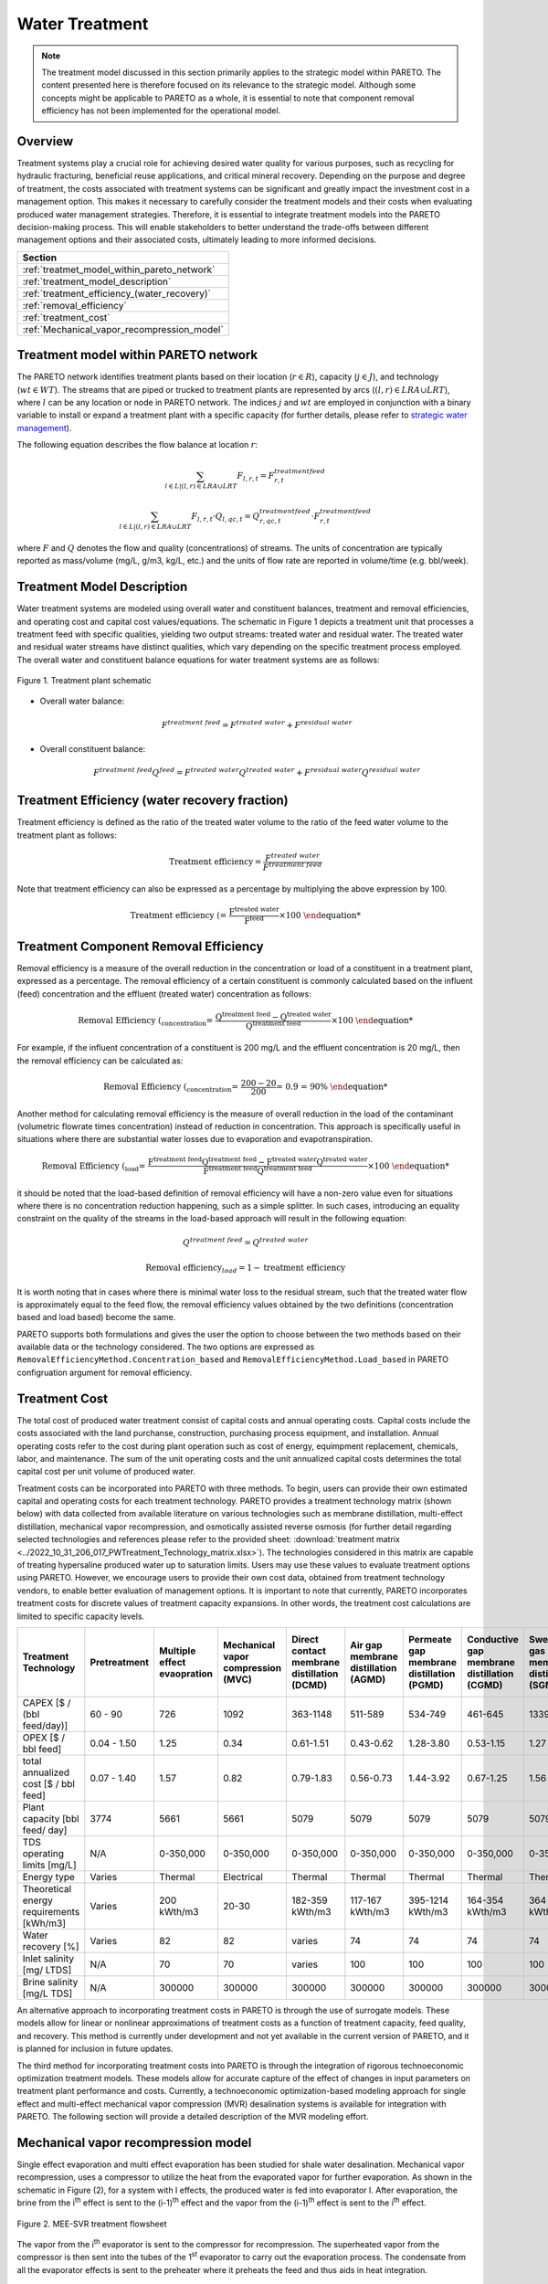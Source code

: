Water Treatment
===============

.. note::
   The treatment model discussed in this section primarily applies to the strategic model within PARETO. The content presented here is therefore focused on its relevance to the strategic model. Although some concepts might be applicable to PARETO as a whole, it is essential to note that component removal efficiency has not been implemented for the operational model.

Overview
-----------

Treatment systems play a crucial role for achieving desired water quality for various purposes, such as recycling for hydraulic fracturing, beneficial reuse applications, and critical mineral recovery.  Depending on the purpose and degree of treatment, the costs associated with treatment systems can be significant and greatly impact the investment cost in a management option. This makes it necessary to carefully consider the treatment models and their costs when evaluating produced water management strategies. Therefore, it is essential to integrate treatment models into the PARETO decision-making process. This will enable stakeholders to better understand the trade-offs between different management options and their associated costs, ultimately leading to more informed decisions.


+--------------------------------------------------------+
| Section                                                |
+========================================================+
| :ref:`treatmet_model_within_pareto_network`            |
+--------------------------------------------------------+
| :ref:`treatment_model_description`                     |
+--------------------------------------------------------+
| :ref:`treatment_efficiency_(water_recovery)`           |
+--------------------------------------------------------+
| :ref:`removal_efficiency`                              |
+--------------------------------------------------------+
| :ref:`treatment_cost`                                  |
+--------------------------------------------------------+
| :ref:`Mechanical_vapor_recompression_model`            |
+--------------------------------------------------------+

.. _treatmet_model_within_pareto_network:

Treatment model within PARETO network
-----------------------------------------

The PARETO network identifies treatment plants based on their location (:math:`r \in R`), capacity (:math:`j \in J`), and technology (:math:`wt \in WT`). The streams that are piped or trucked to treatment plants are represented by arcs (:math:`(l,r) \in LRA \cup LRT`), where :math:`l` can be any location or node in PARETO network. The indices :math:`j` and :math:`wt` are employed in conjunction with a binary variable to install or expand a treatment plant with a specific capacity (for further details, please refer to `strategic  water management <../strategic_water_management/index.rst>`_).
    
The following equation describes the flow balance at location :math:`r`:

.. math::
    
    \sum_{l \in L | (l, r) \in LRA \cup LRT}F_{l,r,t} = F_{r,t}^{treatment\ feed}

.. math::
    
    \sum_{l \in L | (l, r) \in LRA \cup LRT} F_{l,r,t} \cdot Q_{l,qc,t} = Q_{r,qc,t}^{treatment\ feed} \cdot F_{r,t}^{treatment\ feed}

where :math:`F` and :math:`Q` denotes the flow and quality (concentrations) of streams. The units of concentration are typically reported as mass/volume (mg/L, g/m3, kg/L, etc.) and the units of flow rate are reported in volume/time (e.g. bbl/week).


.. _treatment_model_description:

Treatment Model Description
--------------------------------

Water treatment systems are modeled using overall water and constituent balances, treatment and removal efficiencies, and operating cost and capital cost values/equations. The schematic in Figure 1 depicts a treatment unit that processes a treatment feed with specific qualities, yielding two output streams: treated water and residual water. The treated water and residual water streams have distinct qualities, which vary depending on the specific treatment process employed.
The overall water and constituent balance equations for water treatment systems are as follows:
  

.. figure:: ../../img/treatmentpic.png
    :width: 400
    :align: center

    Figure 1. Treatment plant schematic
 


* Overall water balance: 

  .. math::

      F^{treatment\ feed} = F^{treated\ water} + F^{residual\ water}

* Overall constituent balance: 

  .. math::

      F^{treatment\ feed}Q^{feed} = F^{treated\ water}Q^{treated\ water} + F^{residual\ water}Q^{residual\ water}


.. _treatment_efficiency_(recovery):

Treatment Efficiency (water recovery fraction)
--------------------------------------

Treatment efficiency is defined as the ratio of the treated water volume to the ratio of the feed water volume to the treatment plant as follows:

.. math::
    
    \text{Treatment efficiency} = \frac{F^{treated\ water}}{F^{treatment\ feed}}

Note that treatment efficiency can also be expressed as a percentage by multiplying the above expression by 100.

.. math::
    
    \text{Treatment efficiency (%)} = \frac{F^{treated\ water}}{F^{feed}} \times 100
    

.. _removal_efficiency:

Treatment Component Removal Efficiency
-----------------------------------

Removal efficiency is a measure of the overall reduction in the concentration or load of a constituent in a treatment plant, expressed as a percentage. The removal efficiency of a certain constituent is commonly calculated based on the influent (feed) concentration and the effluent (treated water) concentration as follows:

.. math::
    
    \text{Removal Efficiency (%)}_{concentration} = \frac{Q^{treatment\ feed} - Q^{treated\ water}}{Q^{treatment\ feed}} \times 100

For example, if the influent concentration of a constituent is 200 mg/L and the effluent concentration is 20 mg/L, then the removal efficiency can be calculated as:

.. math::
    
    \text{Removal Efficiency (%)}_{concentration} = \frac{200 - 20}{200} = 0.9 = 90\%

Another method for calculating removal efficiency is the measure of overall reduction in the load of the contaminant (volumetric flowrate times concentration) instead of reduction in concentration. This approach is specifically useful in situations where there are substantial water losses due to evaporation and evapotranspiration. 

.. math::

   \text{Removal Efficiency (%)}_{load} = \frac{F^{treatment\ feed}Q^{treatment\ feed} - F^{treated\ water}Q^{treated\ water}}{F^{treatment\ feed}Q^{treatment\ feed}} \times 100


it should be noted that the load-based definition of removal efficiency will have a non-zero value even for situations where there is no concentration reduction happening, such as a simple splitter. In such cases, introducing an equality constraint on the quality of the streams in the load-based approach will result in the following equation:

.. math::

    Q^{treatment\ feed} = Q^{treated\ water}  

.. math::
    
    \text{Removal efficiency}_{load} = 1 - \text{treatment efficiency}


It is worth noting that in cases where there is minimal water loss to the residual stream, such that the treated water flow is approximately equal to the feed flow, the removal efficiency values obtained by the two definitions (concentration based and load based) become the same. 

PARETO supports both formulations and gives the user the option to choose between the two methods based on their available data or the technology considered. The two options are expressed as ``RemovalEfficiencyMethod.Concentration_based`` and ``RemovalEfficiencyMethod.Load_based`` in PARETO configruation argument for removal efficiency.

.. _treatment_cost:

Treatment Cost
---------------------

The total cost of produced water treatment consist of capital costs and annual operating costs. Capital costs include the costs associated with the land purchanse, construction, purchasing process equipment, and installation. Annual operating costs refer to the cost during plant operation such as cost of energy, equimpment replacement, chemicals, labor, and maintenance. The sum of the unit operating costs and the unit annualized capital costs determines the total capital cost per unit volume of produced water.

Treatment costs can be incorporated into PARETO with three methods. To begin, users can provide their own estimated capital and operating costs for each treatment technology. PARETO provides a treatment technology matrix (shown below) with data collected from available literature on various technologies such as membrane distillation, multi-effect distillation, mechanical vapor recompression, and osmotically assisted reverse osmosis (for further detail regarding selected technologies and references please refer to the provided sheet: :download:`treatment matrix <../2022_10_31_206_017_PWTreatment_Technology_matrix.xlsx>`). The technologies considered in this matrix are capable of treating hypersaline produced water up to saturation limits. Users may use these values to evaluate treatment options using PARETO. However, we encourage users to provide their own cost data, obtained from treatment technology vendors, to enable better evaluation of management options.
It is important to note that currently, PARETO incorporates treatment costs for discrete values of treatment capacity expansions. In other words, the treatment cost calculations are limited to specific capacity levels.

+-------------------------------------------------------------------------------+-----------------+--------------------------------+-------------------------------------------+--------------------------------------------+-------------------------------------------+-------------------------------------------+-------------------------------------------+--------------------------------------------+--------------------------------------------+--------------------------------------------+--------------------------------------------------------+--------------------------------------------+--------------------------------------------+--------------------------------------------------+--------------------------------------------+
|                                   Treatment Technology                        |  Pretreatment   | Multiple effect evaopration    | Mechanical vapor compression (MVC)        | Direct contact membrane distillation (DCMD)| Air gap membrane distillation (AGMD)      | Permeate gap membrane distillation (PGMD) |Conductive gap membrane distillation (CGMD)| Sweeping gas membrane distillation (SGMD)  | Vacuum membrane distillation (VMD)         | Osmotically assisted reverse osmosis (OARO)| Cascading osmotically mediated reverse osmosis (COMRO) | Low-salt rejection reverse osmosis (LSRRO) | Brine reflux OARO (BR-OARO)                | Split feed counterflow reverse osmosis (SF-OARO) | Consecutive loop OARO (CL-OARO)            |
+===============================================================================+=================+================================+===========================================+============================================+===========================================+===========================================+===========================================+============================================+============================================+============================================+========================================================+============================================+============================================+==================================================+============================================+
|CAPEX [$ / (bbl feed/day)]                                                     | 60 - 90         | 726                            | 1092                                      | 363-1148                                   | 511-589                                   | 534-749                                   | 461-645                                   | 1339                                       | 314-689                                    | 448-1432                                   | 1301                                                   | 965                                        | 1389                                       | 1777                                             | 2181                                       |
+-------------------------------------------------------------------------------+-----------------+--------------------------------+-------------------------------------------+--------------------------------------------+-------------------------------------------+-------------------------------------------+-------------------------------------------+--------------------------------------------+--------------------------------------------+--------------------------------------------+--------------------------------------------------------+--------------------------------------------+--------------------------------------------+--------------------------------------------------+--------------------------------------------+
|OPEX [$ / bbl feed]                                                            | 0.04 - 1.50     | 1.25                           | 0.34                                      | 0.61-1.51                                  | 0.43-0.62                                 | 1.28-3.80                                 | 0.53-1.15                                 | 1.27                                       | 0.45-1.77                                  | 0.066-0.32                                 | 0.47                                                   | 0.43                                       | 0.51                                       | 0.55                                             | 0.68                                       |
+-------------------------------------------------------------------------------+-----------------+--------------------------------+-------------------------------------------+--------------------------------------------+-------------------------------------------+-------------------------------------------+-------------------------------------------+--------------------------------------------+--------------------------------------------+--------------------------------------------+--------------------------------------------------------+--------------------------------------------+--------------------------------------------+--------------------------------------------------+--------------------------------------------+
|total annualized cost [$ / bbl feed]                                           | 0.07 - 1.40     | 1.57                           | 0.82                                      | 0.79-1.83                                  | 0.56-0.73                                 | 1.44-3.92                                 | 0.67-1.25                                 | 1.56                                       | 0.60-1.84                                  | 0.12-0.54                                  | 0.83                                                   | 0.7                                        | 0.82                                       | 0.94                                             | 1.15                                       |
+-------------------------------------------------------------------------------+-----------------+--------------------------------+-------------------------------------------+--------------------------------------------+-------------------------------------------+-------------------------------------------+-------------------------------------------+--------------------------------------------+--------------------------------------------+--------------------------------------------+--------------------------------------------------------+--------------------------------------------+--------------------------------------------+--------------------------------------------------+--------------------------------------------+
| Plant capacity [bbl feed/ day]                                                | 3774            | 5661                           | 5661                                      | 5079                                       | 5079                                      | 5079                                      | 5079                                      | 5079                                       | 5079                                       | 2944                                       | 2944                                                   | 2944                                       | 5079                                       | 5079                                             | 5079                                       |
+-------------------------------------------------------------------------------+-----------------+--------------------------------+-------------------------------------------+--------------------------------------------+-------------------------------------------+-------------------------------------------+-------------------------------------------+--------------------------------------------+--------------------------------------------+--------------------------------------------+--------------------------------------------------------+--------------------------------------------+--------------------------------------------+--------------------------------------------------+--------------------------------------------+
| TDS operating limits [mg/L]                                                   | N/A             | 0-350,000                      | 0-350,000                                 | 0-350,000                                  | 0-350,000                                 | 0-350,000                                 | 0-350,000                                 | 0-350,000                                  | 0-350,000                                  | 0-350,000                                  | 0-350,000                                              | 0-350,000                                  | 0-350,000                                  | 0-350,000                                        | 0-350,000                                  |
+-------------------------------------------------------------------------------+-----------------+--------------------------------+-------------------------------------------+--------------------------------------------+-------------------------------------------+-------------------------------------------+-------------------------------------------+--------------------------------------------+--------------------------------------------+--------------------------------------------+--------------------------------------------------------+--------------------------------------------+--------------------------------------------+--------------------------------------------------+--------------------------------------------+
| Energy type                                                                   | Varies          | Thermal                        | Electrical                                | Thermal                                    | Thermal                                   | Thermal                                   | Thermal                                   | Thermal                                    | Thermal                                    | Electrical                                 | Electrical                                             | Electrical                                 | Electrical                                 | Electrical                                       | Electrical                                 |
+-------------------------------------------------------------------------------+-----------------+--------------------------------+-------------------------------------------+--------------------------------------------+-------------------------------------------+-------------------------------------------+-------------------------------------------+--------------------------------------------+--------------------------------------------+--------------------------------------------+--------------------------------------------------------+--------------------------------------------+--------------------------------------------+--------------------------------------------------+--------------------------------------------+
| Theoretical energy requirements [kWh/m3]                                      | Varies          | 200 kWth/m3                    | 20-30                                     | 182-359 kWth/m3                            | 117-167 kWth/m3                           | 395-1214 kWth/m3                          | 164-354 kWth/m3                           | 364 kWth/m3                                | 130-640 kWth/m3                            | 8-20                                       | 12.8                                                   | 28.9                                       | 16.13                                      | 17.46                                            | 26.6                                       |
+-------------------------------------------------------------------------------+-----------------+--------------------------------+-------------------------------------------+--------------------------------------------+-------------------------------------------+-------------------------------------------+-------------------------------------------+--------------------------------------------+--------------------------------------------+--------------------------------------------+--------------------------------------------------------+--------------------------------------------+--------------------------------------------+--------------------------------------------------+--------------------------------------------+
| Water recovery [%]                                                            | Varies          | 82                             | 82                                        | varies                                     | 74                                        | 74                                        | 74                                        | 74                                         | 74                                         | varies                                     | 75                                                     | 75                                         | 74                                         | 74                                               | 74                                         |
+-------------------------------------------------------------------------------+-----------------+--------------------------------+-------------------------------------------+--------------------------------------------+-------------------------------------------+-------------------------------------------+-------------------------------------------+--------------------------------------------+--------------------------------------------+--------------------------------------------+--------------------------------------------------------+--------------------------------------------+--------------------------------------------+--------------------------------------------------+--------------------------------------------+
| Inlet salinity [mg/ LTDS]                                                     | N/A             | 70                             | 70                                        |varies                                      | 100                                       | 100                                       | 100                                       | 100                                        | 100                                        | varies                                     | 70                                                     | 70                                         | 100                                        | 100                                              | 100                                        |
+-------------------------------------------------------------------------------+-----------------+--------------------------------+-------------------------------------------+--------------------------------------------+-------------------------------------------+-------------------------------------------+-------------------------------------------+--------------------------------------------+--------------------------------------------+--------------------------------------------+--------------------------------------------------------+--------------------------------------------+--------------------------------------------+--------------------------------------------------+--------------------------------------------+
| Brine salinity [mg/L TDS]                                                     | N/A             | 300000                         | 300000                                    | 300000                                     | 300000                                    | 300000                                    | 300000                                    | 300000                                     | 300000                                     | 230000                                     | 230000                                                 | 300000                                     | 300000                                     | 300000                                           |300000                                      |
+-------------------------------------------------------------------------------+-----------------+--------------------------------+-------------------------------------------+--------------------------------------------+-------------------------------------------+-------------------------------------------+-------------------------------------------+--------------------------------------------+--------------------------------------------+--------------------------------------------+--------------------------------------------------------+--------------------------------------------+--------------------------------------------+--------------------------------------------------+--------------------------------------------+



An alternative approach to incorporating treatment costs in PARETO is through the use of surrogate models. These models allow for linear or nonlinear approximations of treatment costs as a function of treatment capacity, feed quality, and recovery. This method is currently under development and not yet available in the current version of PARETO, and it is planned for inclusion in future updates.

The third method for incorporating treatment costs into PARETO is through the integration of rigorous technoeconomic optimization treatment models. These models allow for accurate capture of the effect of changes in input parameters on treatment plant performance and costs. Currently, a technoeconomic optimization-based modeling approach for single effect and multi-effect mechanical vapor compression (MVR) desalination systems is available for integration with PARETO. The following section will provide a detailed description of the MVR modeling effort.

.. _Mechanical_vapor_recompression_model:

Mechanical vapor recompression model
--------------------------------------

Single effect evaporation and multi effect evaporation has been studied for shale water desalination. Mechanical vapor recompression, uses a compressor to utilize the heat from the evaporated vapor for further evaporation. As shown in the schematic in Figure (2), for a system with I effects, the produced water is fed into evaporator I. After evaporation, the brine from the i\ :sup:`th` effect is sent to the (i-1)\ :sup:`th` effect and the vapor from the (i-1)\ :sup:`th` effect is sent to the i\ :sup:`th` effect.

.. figure:: ../../img/mee_svr_schematic.png
    :width: 600
    :align: center

    Figure 2. MEE-SVR treatment flowsheet

The vapor from the i\ :sup:`th` evaporator is sent to the compressor for recompression. The superheated vapor from the compressor is then sent into the tubes of the 1\ :sup:`st` evaporator to carry out the evaporation process. The condensate from all the evaporator effects is sent to the preheater where it preheats the feed and thus aids in heat integration.

Model Description
------------------

The multi-effect evaporator model is built to consider multiple evaporator effects. The user can specify the number of effects, feed flow rate, TDS concentration in feed and the minimum TDS specification in the brine. The model then calculates the capital costs, operating costs, compressor work, compressor capacity, evaporator heat exchange area and the preheater area. The user can also obtain the pressures, temperatures and concentrations of the individual streams. 
The model is built in Pyomo and is based on equations taken from Onishi's 2017 paper on shale gas flowback water desalination. 

Variable Definitions
+++++++++++++++++++++

.. list-table:: Variable definitions
    :widths: 15 50 15 15
    :header-rows: 1

    * - Symbol
      - Doc
      - Units
      - Index sets
  
    * - :math:`{F_{in}}`
      - Flow rate of the feed
      - kg/s
      - None
  
    * - :math:`{F_{brine}}`
      - Flow rate of brine
      - kg/s
      - i
  
    * - :math:`{F_{vapor}}`
      - Flow rate of the vapor
      - kg/s
      - i

    * - :math:`{F_{spv}}`
      - Flow rate of super heated vapor
      - kg/s
      - None

    * - :math:`{F_{freshwater}}`
      - Flow rate of fresh water
      - kg/s
      - None

    * - :math:`{T_{feed}}`
      - Temperature of feed water
      - :math:`{^{\circ} C}`
      - None

    * - :math:`{T_{in}}`
      - Temperature of water entering the :math:`{I^{th}}`
      - :math:`{^{\circ} C}`
      - None

    * - :math:`{T_{cond}}`
      - Temperature of condensate
      - :math:`{^{\circ} C}`
      - i

    * - :math:`{T_{brine}}`
      - Temperature of brine
      - :math:`{^{\circ} C}`
      - i

    * - :math:`{T_{vapor}}`
      - Temperature of vapor from the evaporators
      - :math:`{^{\circ} C}`
      - i

    * - :math:`{T_{spv}}`
      - Temperature of super heated vapor
      - :math:`{^{\circ} C}`
      - None

    * - :math:`{T_{ideal}}`
      - Ideal temperature in th evaporators
      - :math:`{^{\circ} C}`
      - i
  
    * - :math:`{T_{sv}}`
      - Temperature of saturated vapor
      - :math:`{^{\circ} C}`
      - i
  
    * - :math:`{T_{mix}^{out}}`
      - Temperature of mixer outlet
      - :math:`{^{\circ} C}`
      - None

    * - :math:`{T_{freshwater}}`
      - Temperature of fresh water
      - :math:`{^{\circ} C}`
      - None

    * - BPE
      - Boiling point elevation
      - :math:`{^{\circ} C}`
      - i

    * - :math:`{H_{feed}}`
      - Enthalpy of the feed water
      - kJ/kg
      - None

    * - :math:`{H_{in}}`
      - Enthalpy of the water entering the :math:`{I^{th}}` evaporator
      - kJ/kg
      - None

    * - :math:`{H_{brine}}`
      - Enthalpy of brine
      - kJ/kg
      - i

    * - :math:`{H_{vapor}}`
      - Enthalpy of vapor
      - kJ/kg
      - i

    * - :math:`{H_{spv}}`
      - Enthalpy of super heated vapor
      - kJ/kg
      - None

    * - :math:`{H_{cond}^{vap}}`
      - Enthalpy of condensate vapor
      - kJ/kg
      - None

    * - :math:`{H_{cond}}`
      - Enthalpy of condensate
      - kJ/kg
      - None

    * - :math:`{P_{vapor}}`
      - Vapor pressure in the evaporator
      - kPa
      - i

    * - :math:`{P_{sv}}`
      - Saturated vapor pressure
      - kPa
      - i

    * - :math:`{P_{spv}}`
      - Pressure of the super heated vapor
      - kPa
      - None
  
    * - :math:`{Q_{in}}`
      - TDS concentration of the feed
      - g/kg
      - None
  
    * - :math:`{Q_{brine}}`
      - TDS concentration in the brine
      - g/kg
      - i
  
    * - :math:`{Q_{spec}}`
      - TDS specification in the outlet brine stream
      - g/kg
      - None

    * - :math:`{X_{s}^{in}}`
      - Mass fraction of TDS in feed
      - (-)
      - None

    * - :math:`{X_{s}^{brine}}`
      - Mass fraction of TDS in brine
      - (-)
      - i
  
    * - E
      - Heat flow in the evaporator
      - kW
      - i
  
    * - :math:`{W_{compr}}`
      - Work done by the compressor
      - kW
      - None
  
    * - :math:`{C_{compr}}`
      - Capacity of the compressor
      - HP 
      - None
  
    * - :math:`{\eta}`
      - Isentropic efficiency of the compressor
      - (-)
      - None

    * - :math:`{U_{evap}}`
      - Overall heat transfer coefficient of the evaporator (latent heat)
      - :math:`{\frac{kW}{m^2K}}`
      - i
  
    * - :math:`{U_{s}}`
      - Overall heat transfer coefficient of the evaporator (Sensible heat)
      - :math:`{\frac{kW}{m^2K}}`
      - None
  
    * - :math:`{U_{ph}}`
      - Overall heat transfer coefficient of the preheater
      - :math:`{\frac{kW}{m^2K}}`
      - None

    * - :math:`{A_{evap}}`
      - Area of the evaporator
      - :math:`{m^2}`
      - i

    * - :math:`{A_{ph}}`
      - Area of the preheater
      - :math:`{m^2}`
      - None

    * - :math:`{C_{p}^{feed}}`
      - Specific heat capacity of the feed water
      - :math:`{kJ/(kg ^{\circ}C)}`
      - None

    * - :math:`{C_{p}^{vapor}}`
      - Specific heat capacity of vapor
      - :math:`{kJ/(kg ^{\circ}C)}`
      - None

    * - :math:`{C_{p}^{mix}}`
      - Specific heat capacity of water from the outlet of the mixer
      - :math:`{kJ/(kg ^{\circ}C)}`
      - None

    * - :math:`{{\Delta}T }`
      - Approach temperatures
      - :math:`{^{\circ}C}`
      - None

    * - :math:`{{\Delta}P }`
      - Minimum pressure difference between evaporator stages
      - :math:`{kPa}`
      - None

    * - :math:`{C_{elec}}`
      - Cost of electricity  
      - :math:`{kUSD/kW year}`
      - None

    * - :math:`{CAPEX_{evap}}`
      - Capital cost for all evaporators
      - :math:`{kUSD}`
      - None

    * - :math:`{CAPEX_{ph}}`
      - Capital cost for Preheater
      - :math:`{kUSD}`
      - None

    * - :math:`{CAPEX_{compr}}`
      - Capital cost for compressor 
      - :math:`{kUSD}`
      - None

    * - :math:`{OPEX_{ann}}`
      - Annualized operating cost
      - :math:`{kUSD/year}`
      - None

    * - :math:`{CAPEX_{ann}}`
      - Annualized capital cost
      - :math:`{kUSD/year}`
      - None





Modeling Equations
-------------------

Evaporator model
++++++++++++++++

Flow balance in the evaporators:

.. math::

    F_{in} = F_{brine}^{(I)} + F_{vapor}^{(I)}

    F_{in}^{(i+1)} = F_{brine}^{(i)} + F_{vapor}^{(i)} \quad \forall i < I

Flow matching between super heated vapor and flow of vapor from the evaporator:

.. math:: 

    F_{spv} = F_{vapor}^{(I)}

Mass balance in the evaporators:

.. math:: 

    F_{in}Q_{in} = F_{brine}^{(I)}Q_{brine}^{(I)}

    F_{brine}^{(i+1)}Q_{brine}^{(i+1)}=F_{brine}^{(i)}Q_{brine}^{(i)} \quad \forall i < I

Calculating mass fraction of salt from salt salinity:

.. math:: 

    X_{s}^{in} = 0.001 Q_{in}

    X_s^{(i)} = 0.001 Q_{brine}^{(i)} \quad \forall i \in \{0,...,I\}

Energy balance in the evaporator:

.. math:: 

    E^{(I)} + F_{in}H_{in} = F_{brine}^{(I)}H_{brine}^{(I)} + F_{vapor}^{(I)}H_{vapor}^{(I)}

    E^{(i)} + F_{brine}^{(i+1)}H_{brine}^{(i+1)} = F_{brine}^{(i)}H_{brine}^{(i)} + F_{vapor}^{(i)}H_{vapor}^{(i)} \quad \forall i < I

    E^{(1)} =  F_{spv}C_p^{vapor}(T_{spv} - T_{cond}^{(1)}) + F_{spv}(H_{cond}^{vap(1)} - H_{cond}^{(1)})

    E^{(i)} = F_{vapor}^{(i-1)} \lambda^{(i)} \quad \forall i \in \{2,...,I\}

**Thermodynamic Relations**

Relating pressures to temperatures using the Antoine equation: 

.. math:: 

    log(P_{vapor}^{(i)}) = a + \frac{b}{T_{ideal}^{(i)} + c} \quad \forall i \in \{1,.., I\}

    log(P_{spv}^{(1)}) = a + \frac{b}{T_{cond}^{(1)} + c}

    log(P_{sv}^{(i)}) = a + \frac{b}{T_{sv}^{(i)} + c} \quad \forall i \in \{2,..., I\}

Calculating elevation in boiling point due to TDS in the feed water:

.. math:: 

    BPE^{(i)} = 0.1581 + 2.769 X_{s}^{(i)} - 0.002676 T_{ideal}^{(i)}+ 41.78 X_{s}^{(i)2} + 0.134 X_{s}^{(i)}T_{ideal}^{(i)}

Calculating temperature of brine from BPE and ideal temperature in the evaporator:

.. math:: 

    T_{brine}^{(i)} = T_{ideal}^{(i)} + BPE^{(i)}

Estimating the enthalpies:

.. math:: 

    H_{in} = -15940 + 8787X_{s}^{in} + 3.557 T_{in}

    H_{brine}^{(i)} = -15940 + 8787X_{s}^{(i)} + 3.557 T_{brine}^{(i)}\quad \forall i \in \{1,..., I\}

    H_{vapor}^{(i)} = -13470 + 1.84 T_{brine}^{(i)}\quad \forall i \in \{1,..., I\}

    H_{cond}^{(i)vap} = -13470 + 1.84T_{cond}^{(i)}\quad \forall i \in \{1,..., I\}

    H_{cond}^{(i)} = -15940 + 3.557T_{cond}^{(i)}\quad \forall i \in \{1,..., I\}

Calculating LMTD:

.. math:: 

    \theta_1^{(i)} = T_{spv} - T_{brine}^{(i)} \quad \text{for } i = 1

    \theta_1^{(i)} = T_{sv}^{(i)} - T_{brine}^{(i)} \quad \forall i > 1

    \theta_2^{(i)} = T_{cond}^{(i)} - T_{brine}^{(i+1)} \quad \text{for } i = 1

    \theta_2^{(i)} = T_{sv}^{(i)} - T_{brine}^{(i+1)} \quad \forall i \in \{2,.., I-1\}

    \theta_2^{(i)} = T_{sv}^{(i)} - T_{in} \quad \text{for } i = I

    LMTD^{(i)} = (0.5\theta_1^{(i)}\theta_2^{(i)}(\theta_1^{(i)}+\theta_2^{(i)}))^{1/3}

Heat transfer coefficient for evaporator:

.. math:: 

    U_{evap}^{i} = 0.001(1939.4 + 1.40562T_{brine}^{(i)} - 0.002T_{brine}^{(i)2}+ 0.0023T_{brine}^{(i)3})

**Design Equations**

Area of first evaporator calculation:

.. math:: 

    A_{evap}^{(1)} = F_{spv}C_{p}^{vapor}\frac{(T_{spv} - T_{cond}^{(1)})}{U_{s}(LMTD^{(1)})} + F_{spv}\frac{H_{cond}^{(1)vap} - H_{cond}^{(1)}}{U_{evap}^{(1)}(T_{cond}^{(1)} - T_{brine}^{(1)})}

Total Evaporator Area:

.. math:: 

     A_{evap}^{total} = \sum_{i=1}^{I}\frac{E^{(i)}}{U_{evap}^{(i)}LMTD^{(i)}}

Compressor Model
++++++++++++++++

**Thermodynamic Relations**

Isentropic temperature calculation:

.. math:: 

    T_{is} = (T_{brine}^{(I)} + 273.5)(\frac{P_{spv}}{P_{vapor}^{I}})^{\frac{\gamma -1}{\gamma}} - 273.5

Temperature of the super heated vapor can be calculated as:

.. math:: 

    T_{spv} = T_{brine}^{(I)} + \frac{1}{\eta}(T_{is} - T_{brine}^{(I)})

The enthalpy of the super heated vapor can be estimated by:

.. math:: 

    H_{spv} = -13470 + 1.84T_{spv}

**Design Equations**

The compression work is given by:

.. math::
    
    W_{compr} = F_{spv}(H_{spv} - H_{vap}^{(I)})

The compressor capacity in horse power is given by:

.. math:: 

    \mathcal{C}_{compr} = W_{compr} \times 1.34

Mixer Model
++++++++++++

Mass balance in the mixer:

.. math:: 
    
    F_{fresh water} = \sum_{i = 1}^{I}F_{vapor}^{i}

Energy balance in the mixer:

.. math:: 

    T_{mix}^{out} = \frac{\sum_{i = 1}^{I} F_{vapor}^{(i)}T_{brine^{(i)}}}{F_{freshwater}}

Preheater Model
+++++++++++++++

Energy balance in the preheater:

.. math:: 

    F_{freshwater}C_p^{mix}(T_{mix}^{out} - T_{freshwater}) = F_{in}C_{p}^{feed}(T_{in} - T_{feed})

**Thermodynamic Relations**

Estimating specific heat capacities:

.. math:: 

    C_p^{feed} = 0.001(4206.8 - 6.6197 Q_s^{in} + 1.22 \times 10^{-2} Q_{s}^{in^2} + (-1.262 + 5.418 \times 10^{-2}Q_s^{in})T_{feed})

    C_p^{mix} = 0.001(4206.8 - 1.1262 T_{mix}^{out})

Preheater heat transfer coefficient calculation:

.. math:: 

    U_{ph} = 0.001(1939.4 + 1.40562T_{mix}^{out} - 0.002T_{mix}^{out2} + 0.0023T_{mix}^{out3})

Preheater LMTD calculation:

.. math:: 

    \theta_{1ph} = T_{mix}^{out} - T_{in}

    \theta_{2ph} = T_{freshwater} - T_{feed}

     LMTD_{ph} = (0.5 \theta_{1ph} \theta_{2ph}(\theta_{1ph} + \theta_{2ph}))^{1/3}

**Design Equations**

Preheater area calculation:

.. math:: 

    A_{ph} = \frac{F_{freshwater}C_p^{mix}(T_{mix}^{out} - T_{freshwater})}{U_{ph}LMTD_{ph}}

Bounds for feasible operation:

.. math:: 

    T_{spv} \geq T_{cond}^{(1)} + \Delta T_1^{min}

    T_{brine}^{(I)} \geq T_{in} + \Delta T_{2}^{min}

    T_{cond}^{(I)} \geq T_{in} + \Delta T^{min}

    T_{brine}^{(i-1)} \geq T_{cond}^{(i)} + \Delta T_1^{min} \quad \forall i \in \{2,..,I\}

    T_{brine}^{(i-1)} \geq T_{brine}^{(i)} + \Delta T_{stage}^{min} \quad \forall i \in \{2,..,I\}

    T_{cond}^{(i)} \geq T_{brine}^{(i+1)} + \Delta T^{min} \quad \forall i \in \{1,..,I-1\}

    T_{cond}^{(i)} \geq T_{brine}^{(i)} + \Delta T^{min} \quad \forall i \in \{1,...,I\}

    T_{sv}^{(i)} \geq T_{brine}^{(i)} + \Delta T^{min} \quad \forall i \in \{1,...,I\}

    P_{vapor}^{(i)} \geq P_{vapor}^{i+1} + \Delta P^{min} \quad \forall i \in \{1,...,I-1\}

    CR_{max}P_{vapor}^{(I)} \geq P_{spv} \geq P_{vapor}^{(I)}

    S_{brine}^{(1)} \geq S_{spec}

Objective function
++++++++++++++++++

The goal is to minimize the total annualized cost (TAC) of the treatent unit. CAPEX of the equipments were calculated using empirical relations from IDAES costing. Assuming the evaporator is a U-tube heat exchanger, the CAPEX of the evaporators in kUSD is given by:

.. math:: 

    CAPEX_{evap} = \frac{CEPCI_{2022}}{CEPCI_{base}}\frac{1.05}{1000}\sum_{i = 1}^{N_{evap}} exp(11.3852 -0.9186(log(A_{evap}^{(i)}\times 1.1)) + 0.0979(log(A_{evap}^{(i)}\times 1.1))^2 )

CAPEX of centrifugal compressor in kUSD is given by:

.. math:: 

    CAPEX_{compr} = \frac{CEPCI_{2022}}{CEPCI_{base}}\sum_{i = 1}^{N_{compr}} exp(7.58 + 0.8\times log(\mathcal{C}_{compr}))

Assuming the preheater is a U-tube heat exchanger, the CAPEX of the preheater is given by:

.. math:: 

    CAPEX_{ph} = \frac{CEPCI_{2022}}{CEPCI_{base}}\frac{1.05}{1000} (exp(11.3852 -0.9186(log(A_{ph} \times 1.1)) + 0.0979(log(A_{ph} \times 1.1))^2 ))

Note: For CAPEX calculation, the areas have to be in sq. ft.

The total CAPEX is given by: 

.. math:: 

    CAPEX = CAPEX_{evap} + CAPEX_{compr} + CAPEX_{ph}

Annualization factor: The annualization factor for CAPEX is calculated based on fractional interest rate :math:`r = 0.1` per year and amortization period :math:`y = 10` years. 

.. math:: 

    fac =  \frac{r(1+r)^y}{(1+r)^y -1}

The annualized CAPEX is calculated by:

.. math:: 

    CAPEX_{ann} = fac \times CAPEX

The cost of operating the treatment unit comes from operating the compressor using electricity. 

.. math:: 

    OPEX_{ann} = C_{elec} \times W_{compr}

The total annualized cost is therefore given by: 

.. math:: 

    TAC = CAPEX_{ann} + OPEX_{ann}

This is our objective function which we'll minimize. 

Sensitivity Analysis
++++++++++++++++++++

To demonstrate the effect of the feed salinity on the TAC, we consider a single effect evaporator without heat integration using a preheater. The feed flow rate is fixed to 10 kg/s and the outlet brine TDS concentration needs to be above 250 g/kg. The salt concentration in the feed is varied from 70 g/kg to 190 g/kg. A plot of feed salinity vs TAC is generated as shown in Figure 3:

.. figure:: ../../img/sensitivity_analysis_1.png
    :width: 600
    :align: center

    Figure 3. TAC vs feed salinity for a single effect evaporator

For the same conditions, the sensitivity analysis for a multi-effect evaporator with two stages and heat integration using a preheater is shown in Figure 4:

.. figure:: ../../img/sensitivity_analysis_2.png
    :width: 600
    :align: center

    Figure 4. TAC vs feed salinity for a two effect evaporator with heat integration